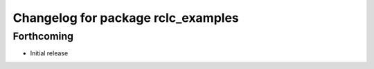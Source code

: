 ^^^^^^^^^^^^^^^^^^^^^^^^^^^^^^^^^^^
Changelog for package rclc_examples
^^^^^^^^^^^^^^^^^^^^^^^^^^^^^^^^^^^

Forthcoming
-----------
* Initial release